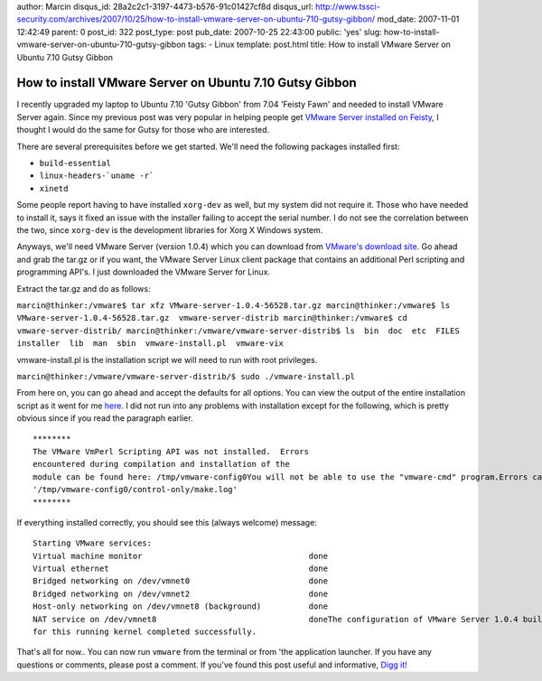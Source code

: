 author: Marcin
disqus_id: 28a2c2c1-3197-4473-b576-91c01427cf8d
disqus_url: http://www.tssci-security.com/archives/2007/10/25/how-to-install-vmware-server-on-ubuntu-710-gutsy-gibbon/
mod_date: 2007-11-01 12:42:49
parent: 0
post_id: 322
post_type: post
pub_date: 2007-10-25 22:43:00
public: 'yes'
slug: how-to-install-vmware-server-on-ubuntu-710-gutsy-gibbon
tags:
- Linux
template: post.html
title: How to install VMware Server on Ubuntu 7.10 Gutsy Gibbon

How to install VMware Server on Ubuntu 7.10 Gutsy Gibbon
########################################################

I recently upgraded my laptop to Ubuntu 7.10 'Gutsy Gibbon' from 7.04
'Feisty Fawn' and needed to install VMware Server again. Since my
previous post was very popular in helping people get `VMware Server
installed on
Feisty <http://www.tssci-security.com/archives/2007/04/22/feisty-vmware-install/>`_,
I thought I would do the same for Gutsy for those who are interested.

There are several prerequisites before we get started. We'll need the
following packages installed first:

-  ``build-essential``
-  ``linux-headers-`uname -r```
-  ``xinetd``

Some people report having to have installed ``xorg-dev`` as well, but my
system did not require it. Those who have needed to install it, says it
fixed an issue with the installer failing to accept the serial number. I
do not see the correlation between the two, since ``xorg-dev`` is the
development libraries for Xorg X Windows system.

Anyways, we'll need VMware Server (version 1.0.4) which you can download
from `VMware's download site <http://vmware.com/download/server/>`_. Go
ahead and grab the tar.gz or if you want, the VMware Server Linux client
package that contains an additional Perl scripting and programming
API's. I just downloaded the VMware Server for Linux.

Extract the tar.gz and do as follows:

``marcin@thinker:/vmware$ tar xfz VMware-server-1.0.4-56528.tar.gz marcin@thinker:/vmware$ ls  VMware-server-1.0.4-56528.tar.gz  vmware-server-distrib marcin@thinker:/vmware$ cd vmware-server-distrib/ marcin@thinker:/vmware/vmware-server-distrib$ ls  bin  doc  etc  FILES  installer  lib  man  sbin  vmware-install.pl  vmware-vix``

vmware-install.pl is the installation script we will need to run with
root privileges.

``marcin@thinker:/vmware/vmware-server-distrib/$ sudo ./vmware-install.pl``

From here on, you can go ahead and accept the defaults for all options.
You can view the output of the entire installation script as it went for
me
`here <http://www.tssci-security.com/blog/archives/2007/10/25/how-to-install-vmware-server-on-ubuntu-710-gutsy-gibbon/vmware_install>`_.
I did not run into any problems with installation except for the
following, which is pretty obvious since if you read the paragraph
earlier.

::

    ********
    The VMware VmPerl Scripting API was not installed.  Errors
    encountered during compilation and installation of the
    module can be found here: /tmp/vmware-config0You will not be able to use the "vmware-cmd" program.Errors can be found in the log file:
    '/tmp/vmware-config0/control-only/make.log'
    ********

If everything installed correctly, you should see this (always welcome)
message:

::

    Starting VMware services:
    Virtual machine monitor                                   done
    Virtual ethernet                                          done
    Bridged networking on /dev/vmnet0                         done
    Bridged networking on /dev/vmnet2                         done
    Host-only networking on /dev/vmnet8 (background)          done
    NAT service on /dev/vmnet8                                doneThe configuration of VMware Server 1.0.4 build-56528 for Linux
    for this running kernel completed successfully.

That's all for now.. You can now run ``vmware`` from the terminal or
from 'the application launcher. If you have any questions or comments,
please post a comment. If you've found this post useful and informative,
`Digg
it! <http://digg.com/linux_unix/How_to_install_VMware_Server_on_Ubuntu_7_10_Gutsy_Gibbon>`_
